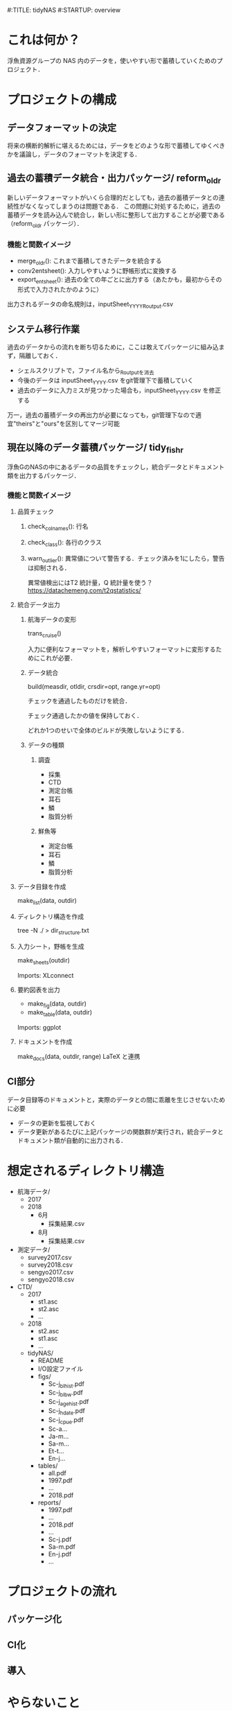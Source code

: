 #:TITLE: tidyNAS
#:STARTUP: overview
* これは何か？
浮魚資源グループの NAS 内のデータを，使いやすい形で蓄積していくためのプロジェクト．

* プロジェクトの構成
** データフォーマットの決定
将来の横断的解析に堪えるためには，データをどのような形で蓄積してゆくべきかを議論し，データのフォーマットを決定する．
** 過去の蓄積データ統合・出力パッケージ/ reform_oldr
新しいデータフォーマットがいくら合理的だとしても，過去の蓄積データとの連続性がなくなってしまうのは問題である．
この問題に対処するために，過去の蓄積データを読み込んで統合し，新しい形に整形して出力することが必要である（reform_oldr パッケージ）．
*** 機能と関数イメージ
- merge_oldr(): これまで蓄積してきたデータを統合する
- conv2entsheet(): 入力しやすいように野帳形式に変換する
- export_entsheet(): 過去の全ての年ごとに出力する（あたかも，最初からその形式で入力されたかのように）
出力されるデータの命名規則は，inputSheet_YYYY_Routput.csv
** システム移行作業
過去のデータからの流れを断ち切るために，ここは敢えてパッケージに組み込まず，隔離しておく．
- シェルスクリプトで，ファイル名から_Routputを消去
- 今後のデータは inputSheet_YYYY.csv をgit管理下で蓄積していく
- 過去のデータに入力ミスが見つかった場合も，inputSheet_YYYY.csv を修正する
万一，過去の蓄積データの再出力が必要になっても，git管理下なので適宜"theirs"と"ours"を区別してマージ可能
** 現在以降のデータ蓄積パッケージ/ tidy_fishr
浮魚GのNASの中にあるデータの品質をチェックし，統合データとドキュメント類を出力するパッケージ．
*** 機能と関数イメージ
**** 品質チェック
***** check_colnames(): 行名
***** check_class(): 各行のクラス
***** warn_outlier(): 異常値について警告する．チェック済みを1にしたら，警告は抑制される．
異常値検出にはT2 統計量，Q 統計量を使う？
https://datachemeng.com/t2qstatistics/
**** 統合データ出力
***** 航海データの変形
trans_cruise()

入力に便利なフォーマットを，解析しやすいフォーマットに変形するためにこれが必要．

***** データ統合
build(measdir, otldir, crsdir=opt, range.yr=opt)

チェックを通過したものだけを統合．

チェック通過したかの値を保持しておく．

どれか1つのせいで全体のビルドが失敗しないようにする．

***** データの種類
****** 調査
- 採集
- CTD
- 測定台帳
- 耳石
- 鱗
- 脂質分析
****** 鮮魚等
- 測定台帳
- 耳石
- 鱗
- 脂質分析
**** データ目録を作成
make_list(data, outdir)
**** ディレクトリ構造を作成
tree -N ./ > dir_structure.txt
**** 入力シート，野帳を生成
make_sheets(outdir)

Imports: XLconnect

**** 要約図表を出力
- make_fig(data, outdir)
- make_table(data, outdir)

Imports: ggplot
**** ドキュメントを作成
make_docs(data, outdir, range)
LaTeX と連携
** CI部分
データ目録等のドキュメントと，実際のデータとの間に乖離を生じさせないために必要
- データの更新を監視しておく
- データ更新があるたびに上記パッケージの関数群が実行され，統合データとドキュメント類が自動的に出力される．

* 想定されるディレクトリ構造
- 航海データ/
  - 2017
  - 2018
    - 6月
      - 採集結果.csv
    - 8月
      - 採集結果.csv
- 測定データ/
  - survey2017.csv
  - survey2018.csv
  - sengyo2017.csv
  - sengyo2018.csv

- CTD/
  - 2017
    - st1.asc
    - st2.asc
    - ...
  - 2018
    - st2.asc
    - st1.asc
    - ...
  - tidyNAS/
    - README
    - I/O設定ファイル
    - figs/
      - Sc-j_blhist.pdf
      - Sc-j_blbw.pdf
      - Sc-j_agehist.pdf
      - Sc-j_hdate.pdf
      - Sc-j_cpue.pdf
      - Sc-a...
      - Ja-m...
      - Sa-m...
      - Et-t...
      - En-j...
  
    - tables/
      - all.pdf
      - 1997.pdf
      - ...
      - 2018.pdf
    - reports/
      - 1997.pdf
      - ...
      - 2018.pdf
      - ...
      - Sc-j.pdf
      - Sa-m.pdf
      - En-j.pdf
      - ...
* プロジェクトの流れ
** パッケージ化
** CI化
** 導入
* やらないこと
以下のデータの整備
- CTDデータ（海洋環境Gに任せる）
- NORPAC（生態系変動Gに任せる）
* ご意見をいただきたいこと
意見集約の場をGitHubのIssueに設けます．
- データ形式の使いやすさ（解析のしやすさ，入力のしやすさ，ファイルの見つけやすさ）について
- 各調査の呼称，各県データのサンプル名の規格化について
